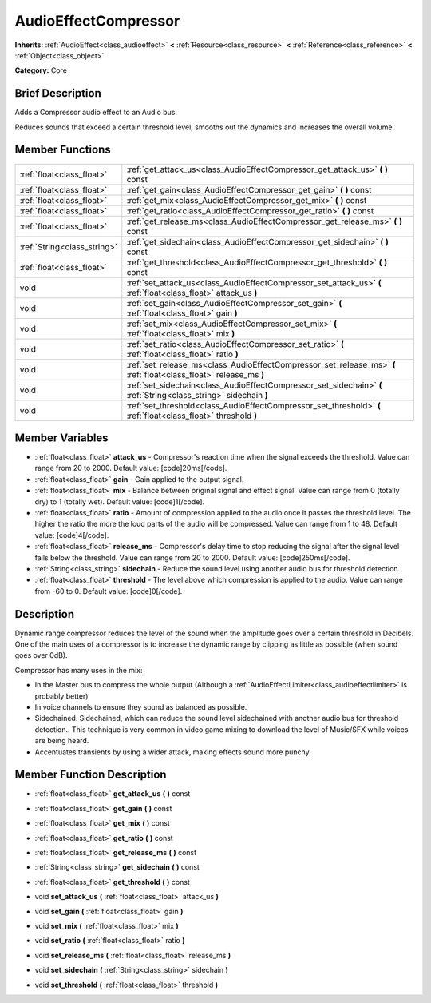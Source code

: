 .. Generated automatically by doc/tools/makerst.py in Godot's source tree.
.. DO NOT EDIT THIS FILE, but the AudioEffectCompressor.xml source instead.
.. The source is found in doc/classes or modules/<name>/doc_classes.

.. _class_AudioEffectCompressor:

AudioEffectCompressor
=====================

**Inherits:** :ref:`AudioEffect<class_audioeffect>` **<** :ref:`Resource<class_resource>` **<** :ref:`Reference<class_reference>` **<** :ref:`Object<class_object>`

**Category:** Core

Brief Description
-----------------

Adds a Compressor audio effect to an Audio bus.

Reduces sounds that exceed a certain threshold level, smooths out the dynamics and increases the overall volume.

Member Functions
----------------

+------------------------------+----------------------------------------------------------------------------------------------------------------------+
| :ref:`float<class_float>`    | :ref:`get_attack_us<class_AudioEffectCompressor_get_attack_us>`  **(** **)** const                                   |
+------------------------------+----------------------------------------------------------------------------------------------------------------------+
| :ref:`float<class_float>`    | :ref:`get_gain<class_AudioEffectCompressor_get_gain>`  **(** **)** const                                             |
+------------------------------+----------------------------------------------------------------------------------------------------------------------+
| :ref:`float<class_float>`    | :ref:`get_mix<class_AudioEffectCompressor_get_mix>`  **(** **)** const                                               |
+------------------------------+----------------------------------------------------------------------------------------------------------------------+
| :ref:`float<class_float>`    | :ref:`get_ratio<class_AudioEffectCompressor_get_ratio>`  **(** **)** const                                           |
+------------------------------+----------------------------------------------------------------------------------------------------------------------+
| :ref:`float<class_float>`    | :ref:`get_release_ms<class_AudioEffectCompressor_get_release_ms>`  **(** **)** const                                 |
+------------------------------+----------------------------------------------------------------------------------------------------------------------+
| :ref:`String<class_string>`  | :ref:`get_sidechain<class_AudioEffectCompressor_get_sidechain>`  **(** **)** const                                   |
+------------------------------+----------------------------------------------------------------------------------------------------------------------+
| :ref:`float<class_float>`    | :ref:`get_threshold<class_AudioEffectCompressor_get_threshold>`  **(** **)** const                                   |
+------------------------------+----------------------------------------------------------------------------------------------------------------------+
| void                         | :ref:`set_attack_us<class_AudioEffectCompressor_set_attack_us>`  **(** :ref:`float<class_float>` attack_us  **)**    |
+------------------------------+----------------------------------------------------------------------------------------------------------------------+
| void                         | :ref:`set_gain<class_AudioEffectCompressor_set_gain>`  **(** :ref:`float<class_float>` gain  **)**                   |
+------------------------------+----------------------------------------------------------------------------------------------------------------------+
| void                         | :ref:`set_mix<class_AudioEffectCompressor_set_mix>`  **(** :ref:`float<class_float>` mix  **)**                      |
+------------------------------+----------------------------------------------------------------------------------------------------------------------+
| void                         | :ref:`set_ratio<class_AudioEffectCompressor_set_ratio>`  **(** :ref:`float<class_float>` ratio  **)**                |
+------------------------------+----------------------------------------------------------------------------------------------------------------------+
| void                         | :ref:`set_release_ms<class_AudioEffectCompressor_set_release_ms>`  **(** :ref:`float<class_float>` release_ms  **)** |
+------------------------------+----------------------------------------------------------------------------------------------------------------------+
| void                         | :ref:`set_sidechain<class_AudioEffectCompressor_set_sidechain>`  **(** :ref:`String<class_string>` sidechain  **)**  |
+------------------------------+----------------------------------------------------------------------------------------------------------------------+
| void                         | :ref:`set_threshold<class_AudioEffectCompressor_set_threshold>`  **(** :ref:`float<class_float>` threshold  **)**    |
+------------------------------+----------------------------------------------------------------------------------------------------------------------+

Member Variables
----------------

- :ref:`float<class_float>` **attack_us** - Compressor's reaction time when the signal exceeds the threshold. Value can range from 20 to 2000. Default value: [code]20ms[/code].
- :ref:`float<class_float>` **gain** - Gain applied to the output signal.
- :ref:`float<class_float>` **mix** - Balance between original signal and effect signal. Value can range from 0 (totally dry) to 1 (totally wet). Default value: [code]1[/code].
- :ref:`float<class_float>` **ratio** - Amount of compression applied to the audio once it passes the threshold level. The higher the ratio the more the loud parts of the audio will be compressed. Value can range from 1 to 48. Default value: [code]4[/code].
- :ref:`float<class_float>` **release_ms** - Compressor's delay time to stop reducing the signal after the signal level falls below the threshold. Value can range from 20 to 2000. Default value: [code]250ms[/code].
- :ref:`String<class_string>` **sidechain** - Reduce the sound level using another audio bus for threshold detection.
- :ref:`float<class_float>` **threshold** - The level above which compression is applied to the audio. Value can range from -60 to 0. Default value: [code]0[/code].

Description
-----------

Dynamic range compressor reduces the level of the sound when the amplitude goes over a certain threshold in Decibels. One of the main uses of a compressor is to increase the dynamic range by clipping as little as possible (when sound goes over 0dB).

Compressor has many uses in the mix:

- In the Master bus to compress the whole output (Although a :ref:`AudioEffectLimiter<class_audioeffectlimiter>` is probably better)

- In voice channels to ensure they sound as balanced as possible.

- Sidechained. Sidechained, which can reduce the sound level sidechained with another audio bus for threshold detection.. This technique is very common in video game mixing to download the level of Music/SFX while voices are being heard.

- Accentuates transients by using a wider attack, making effects sound more punchy.

Member Function Description
---------------------------

.. _class_AudioEffectCompressor_get_attack_us:

- :ref:`float<class_float>`  **get_attack_us**  **(** **)** const

.. _class_AudioEffectCompressor_get_gain:

- :ref:`float<class_float>`  **get_gain**  **(** **)** const

.. _class_AudioEffectCompressor_get_mix:

- :ref:`float<class_float>`  **get_mix**  **(** **)** const

.. _class_AudioEffectCompressor_get_ratio:

- :ref:`float<class_float>`  **get_ratio**  **(** **)** const

.. _class_AudioEffectCompressor_get_release_ms:

- :ref:`float<class_float>`  **get_release_ms**  **(** **)** const

.. _class_AudioEffectCompressor_get_sidechain:

- :ref:`String<class_string>`  **get_sidechain**  **(** **)** const

.. _class_AudioEffectCompressor_get_threshold:

- :ref:`float<class_float>`  **get_threshold**  **(** **)** const

.. _class_AudioEffectCompressor_set_attack_us:

- void  **set_attack_us**  **(** :ref:`float<class_float>` attack_us  **)**

.. _class_AudioEffectCompressor_set_gain:

- void  **set_gain**  **(** :ref:`float<class_float>` gain  **)**

.. _class_AudioEffectCompressor_set_mix:

- void  **set_mix**  **(** :ref:`float<class_float>` mix  **)**

.. _class_AudioEffectCompressor_set_ratio:

- void  **set_ratio**  **(** :ref:`float<class_float>` ratio  **)**

.. _class_AudioEffectCompressor_set_release_ms:

- void  **set_release_ms**  **(** :ref:`float<class_float>` release_ms  **)**

.. _class_AudioEffectCompressor_set_sidechain:

- void  **set_sidechain**  **(** :ref:`String<class_string>` sidechain  **)**

.. _class_AudioEffectCompressor_set_threshold:

- void  **set_threshold**  **(** :ref:`float<class_float>` threshold  **)**


